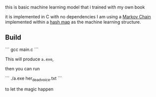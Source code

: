 this is basic machine learning model that i trained with my own book 

it is implemented in C with no dependencies 
I am using a [[https://en.wikipedia.org/wiki/Markov_chain][Markov Chain]] implemented within a [[https://en.wikipedia.org/wiki/Hash_table][hash map]] as the machine
learning structure. 

** Build



```
  gcc main.c
```

This will produce ~a.exe~, 

then you can run 

```
./a.exe her_dead_voice.txt
```

 to let the magic happen